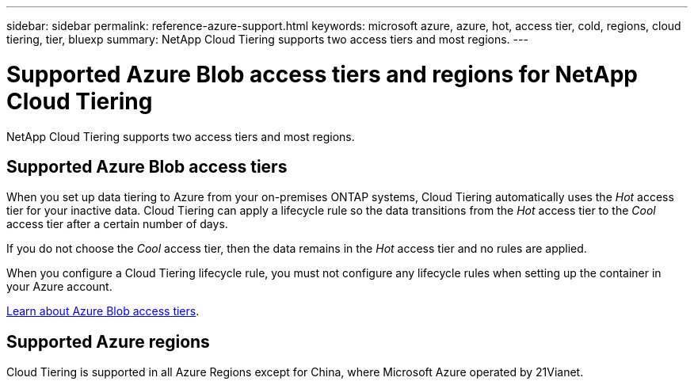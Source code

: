 ---
sidebar: sidebar
permalink: reference-azure-support.html
keywords: microsoft azure, azure, hot, access tier, cold, regions, cloud tiering, tier, bluexp
summary: NetApp Cloud Tiering supports two access tiers and most regions.
---

= Supported Azure Blob access tiers and regions for NetApp Cloud Tiering
:hardbreaks:
:nofooter:
:icons: font
:linkattrs:
:imagesdir: ./media/

[.lead]
NetApp Cloud Tiering supports two access tiers and most regions.

== Supported Azure Blob access tiers

When you set up data tiering to Azure from your on-premises ONTAP systems, Cloud Tiering automatically uses the _Hot_ access tier for your inactive data. Cloud Tiering can apply a lifecycle rule so the data transitions from the _Hot_ access tier to the _Cool_ access tier after a certain number of days.

If you do not choose the _Cool_ access tier, then the data remains in the _Hot_ access tier and no rules are applied.

When you configure a Cloud Tiering lifecycle rule, you must not configure any lifecycle rules when setting up the container in your Azure account.

https://docs.microsoft.com/en-us/azure/storage/blobs/access-tiers-overview[Learn about Azure Blob access tiers^].

== Supported Azure regions


Cloud Tiering is supported in all Azure Regions except for China, where Microsoft Azure operated by 21Vianet.

